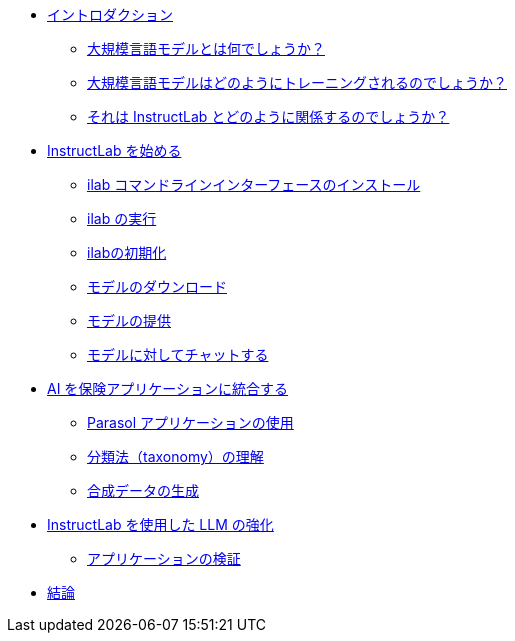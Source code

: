 ** xref:index.adoc[イントロダクション]
*** xref:index.adoc#llms[大規模言語モデルとは何でしょうか？]
*** xref:index.adoc#how_trained[大規模言語モデルはどのようにトレーニングされるのでしょうか？]
*** xref:index.adoc#instructlab[それは InstructLab とどのように関係するのでしょうか？]
** xref:index.adoc#getting_started[InstructLab を始める]
*** xref:index.adoc#installation[ilab コマンドラインインターフェースのインストール]
*** xref:index.adoc#configuration[ilab の実行]
*** xref:index.adoc#initialize[ilabの初期化]
*** xref:index.adoc#download[モデルのダウンロード]
*** xref:index.adoc#serve[モデルの提供]
*** xref:index.adoc#chat[モデルに対してチャットする]
** xref:index.adoc#integrating_instructlab[AI を保険アプリケーションに統合する]
*** xref:index.adoc#using_parasol_application[Parasol アプリケーションの使用]
*** xref:index.adoc#taxonomy[分類法（taxonomy）の理解]
*** xref:index.adoc#sdg[合成データの生成]
** xref:index.adoc#changing_model[InstructLab を使用した LLM の強化]
*** xref:index.adoc#verify[アプリケーションの検証]
** xref:index.adoc#conclusion[結論]
